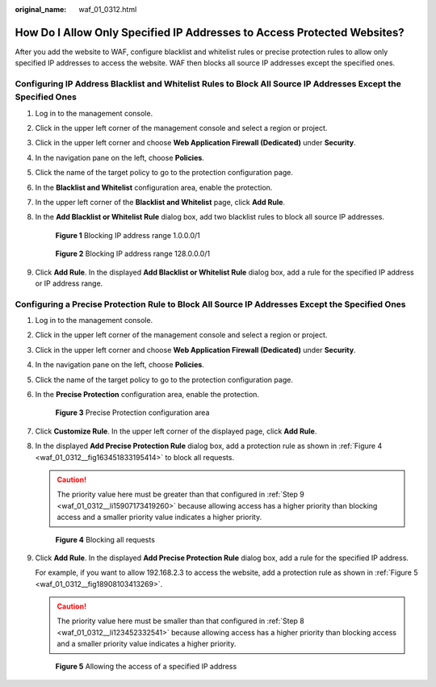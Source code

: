 :original_name: waf_01_0312.html

.. _waf_01_0312:

How Do I Allow Only Specified IP Addresses to Access Protected Websites?
========================================================================

After you add the website to WAF, configure blacklist and whitelist rules or precise protection rules to allow only specified IP addresses to access the website. WAF then blocks all source IP addresses except the specified ones.

Configuring IP Address Blacklist and Whitelist Rules to Block All Source IP Addresses Except the Specified Ones
---------------------------------------------------------------------------------------------------------------

#. Log in to the management console.

#. Click |image1| in the upper left corner of the management console and select a region or project.

#. Click |image2| in the upper left corner and choose **Web Application Firewall (Dedicated)** under **Security**.

#. In the navigation pane on the left, choose **Policies**.

#. Click the name of the target policy to go to the protection configuration page.

#. In the **Blacklist and Whitelist** configuration area, enable the protection.

#. In the upper left corner of the **Blacklist and Whitelist** page, click **Add Rule**.

#. In the **Add Blacklist or Whitelist Rule** dialog box, add two blacklist rules to block all source IP addresses.


   .. figure:: /_static/images/en-us_image_0000001684030226.png
      :alt: **Figure 1** Blocking IP address range 1.0.0.0/1

      **Figure 1** Blocking IP address range 1.0.0.0/1


   .. figure:: /_static/images/en-us_image_0000001732030241.png
      :alt: **Figure 2** Blocking IP address range 128.0.0.0/1

      **Figure 2** Blocking IP address range 128.0.0.0/1

#. Click **Add Rule**. In the displayed **Add Blacklist or Whitelist Rule** dialog box, add a rule for the specified IP address or IP address range.

Configuring a Precise Protection Rule to Block All Source IP Addresses Except the Specified Ones
------------------------------------------------------------------------------------------------

#. Log in to the management console.

#. Click |image3| in the upper left corner of the management console and select a region or project.

#. Click |image4| in the upper left corner and choose **Web Application Firewall (Dedicated)** under **Security**.

#. In the navigation pane on the left, choose **Policies**.

#. Click the name of the target policy to go to the protection configuration page.

#. In the **Precise Protection** configuration area, enable the protection.


   .. figure:: /_static/images/en-us_image_0000002055860514.png
      :alt: **Figure 3** Precise Protection configuration area

      **Figure 3** Precise Protection configuration area

#. Click **Customize Rule**. In the upper left corner of the displayed page, click **Add Rule**.

#. .. _waf_01_0312__li123452332541:

   In the displayed **Add Precise Protection Rule** dialog box, add a protection rule as shown in :ref:`Figure 4 <waf_01_0312__fig163451833195414>` to block all requests.

   .. caution::

      The priority value here must be greater than that configured in :ref:`Step 9 <waf_01_0312__li15907173419260>` because allowing access has a higher priority than blocking access and a smaller priority value indicates a higher priority.

   .. _waf_01_0312__fig163451833195414:

   .. figure:: /_static/images/en-us_image_0000001732020137.png
      :alt: **Figure 4** Blocking all requests

      **Figure 4** Blocking all requests

#. .. _waf_01_0312__li15907173419260:

   Click **Add Rule**. In the displayed **Add Precise Protection Rule** dialog box, add a rule for the specified IP address.

   For example, if you want to allow 192.168.2.3 to access the website, add a protection rule as shown in :ref:`Figure 5 <waf_01_0312__fig18908103413269>`.

   .. caution::

      The priority value here must be smaller than that configured in :ref:`Step 8 <waf_01_0312__li123452332541>` because allowing access has a higher priority than blocking access and a smaller priority value indicates a higher priority.

   .. _waf_01_0312__fig18908103413269:

   .. figure:: /_static/images/en-us_image_0000001857974760.png
      :alt: **Figure 5** Allowing the access of a specified IP address

      **Figure 5** Allowing the access of a specified IP address

.. |image1| image:: /_static/images/en-us_image_0000001483011470.jpg
.. |image2| image:: /_static/images/en-us_image_0000001572891172.png
.. |image3| image:: /_static/images/en-us_image_0000001482832030.jpg
.. |image4| image:: /_static/images/en-us_image_0000001573330978.png
